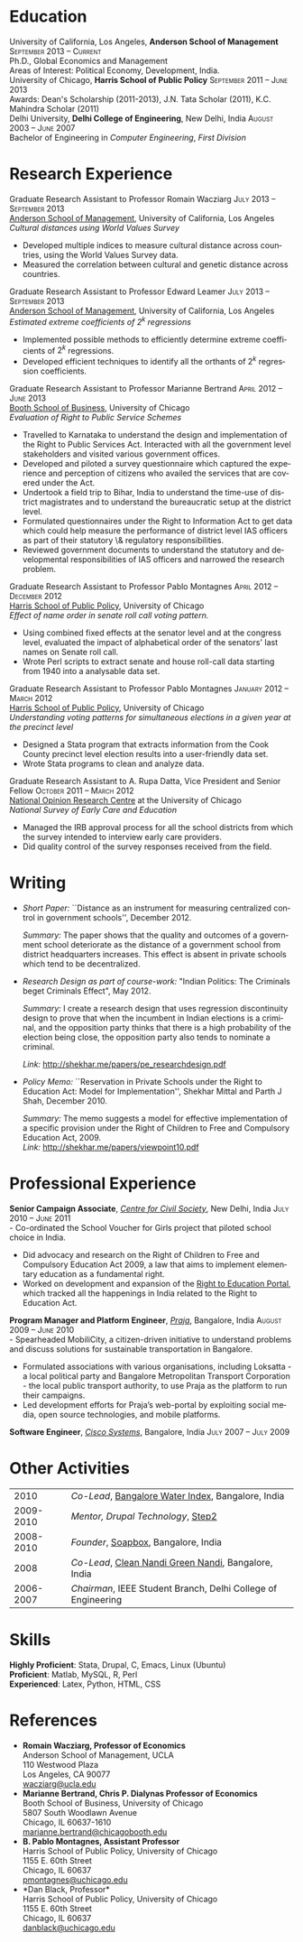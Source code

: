 #+TITLE:     
#+AUTHOR:    
#+EMAIL:     
#+DATE:      
#+DESCRIPTION:
#+KEYWORDS:
#+LANGUAGE:  en
#+OPTIONS:   H:3 num:t toc:nil \n:nil @:t ::t |:t ^:t -:t f:t *:t <:t
#+OPTIONS:   TeX:t LaTeX:t skip:nil d:nil todo:t pri:nil tags:not-in-toc
#+INFOJS_OPT: view:nil toc:nil ltoc:t mouse:underline buttons:0 path:http://orgmode.org/org-info.js
#+EXPORT_SELECT_TAGS: export
#+EXPORT_EXCLUDE_TAGS: noexport
#+LINK_UP:   
#+LINK_HOME: 
#+XSLT:
#+latex_class: article
#+latex_header: \usepackage[left=2cm,top=1.8cm,right=2cm,bottom=2cm,nohead,nofoot]{geometry}
#+latex_header: \usepackage{bbding}
#+latex_header: \usepackage{multicol}
#+latex_header: \usepackage{eurosym}
#+latex_header: \usepackage{color,graphicx}
#+latex_header: \usepackage[usenames,dvipsnames]{xcolor}
#+latex_header: \usepackage[small,compact]{titlesec}
#+latex_header: \usepackage{fontspec,xltxtra,xunicode}
#+latex_header: \setromanfont[Mapping=tex-text]{Linux Libertine O}
#+latex_header: \setsansfont[Scale=MatchLowercase,Mapping=tex-text]{Linux Libertine O}
#+latex_header: \setmonofont[Scale=MatchLowercase]{MgOpen Modata}
#+latex_header: \usepackage{hyperref}
#+latex_header: \definecolor{linkcolour}{rgb}{0,0,0.6}
#+latex_header: \hypersetup{colorlinks,breaklinks,urlcolor=linkcolour, linkcolor=linkcolour}
#+latex_header: \pagestyle{empty}
#+latex_header: \usepackage{enumitem}
#+latex_header: \setitemize[0]{leftmargin=*,itemsep=0pt,parsep=1pt,topsep=1pt}

#+begin_latex
\begin{centering} \par{
		{\sffamily\huge Shekhar Mittal}\\
\vspace{1em}
{\normalsize 110 Westwood Plaza, C-525 Entrepreneurs Hall Los Angeles, CA - 90095-1481, USA\\
{\Phone} 734-780-1120   {\Envelope} \href{mailto:shekhar.mittal.2017@anderson.ucla.edu}{shekhar.mittal.2017@anderson.ucla.edu}  {\HandRight} \href{http://shekharmittal.info}{http://shekharmittal.info}\\}}
\end{centering}

\titleformat{\section}
	{\scshape\Large\raggedright}{}{0em}{}[\color{black}\titlerule]
\titleformat{\subsection}
	{\large\raggedright}{}{0em}{}[\color{black}]
\titlespacing{\section}{0pt}{2pt}{3pt}
\renewcommand{\labelitemi}{$\bullet$}

#+end_latex


* Education
\flushleft
University of California, Los Angeles, \textbf{Anderson School of Management} \hfill \textsc{\normalsize September 2013 -- Current}\\
Ph.D., Global Economics and Management\\
Areas of Interest: Political Economy, Development, India.\\
\vspace{1em}
University of Chicago, \textbf{Harris School of Public Policy} \hfill \textsc{\normalsize September 2011 -- June 2013}\\
Awards: Dean's Scholarship (2011-2013), J.N. Tata Scholar (2011), K.C. Mahindra Scholar (2011)\\
\vspace{1em}
Delhi University, \textbf{Delhi College of Engineering}, New Delhi, India \hfill \textsc{\normalsize August 2003 -- June 2007}\\ 
Bachelor of Engineering in \emph{Computer Engineering}, \emph{First Division}\\

* Research Experience
\flushleft
Graduate Research Assistant to Professor Romain Wacziarg \hfill
\textsc{\normalsize July 2013 -- September 2013}\\
[[http://www.anderson.ucla.edu/faculty/global-economics-and-management/phd-program][Anderson School of Management]], University of California, Los Angeles \\
\emph{Cultural distances using World Values Survey}
- Developed multiple indices to measure cultural distance across countries, using the World Values Survey data. 
- Measured the correlation between cultural and genetic distance across countries.

\vspace{0.5em}

Graduate Research Assistant to Professor Edward Leamer \hfill
\textsc{\normalsize July 2013 -- September 2013}\\
[[http://www.anderson.ucla.edu/faculty/global-economics-and-management/phd-program][Anderson School of Management]], University of California, Los Angeles \\
\emph{Estimated extreme coefficients of $2^k$ regressions}
- Implemented possible methods to efficiently determine extreme coefficients of $2^k$ regressions.
- Developed efficient techniques to identify all the orthants of $2^k$ regression coefficients. 
\vspace{0.5em}
Graduate Research Assistant to Professor Marianne Bertrand \hfill
\textsc{\normalsize April 2012 -- June 2013}\\
[[http://www.chicagobooth.edu/faculty/bio.aspx?person_id%3D12824551424][Booth School of Business]], University of Chicago \\
\emph{Evaluation of Right to Public Service Schemes}
- Travelled to Karnataka to understand the design and implementation of the Right to Public Services Act. Interacted with all the government level stakeholders and visited various government offices.
- Developed and piloted a survey questionnaire which captured the experience and perception of citizens who availed the services that are covered under the Act.
- Undertook a field trip to Bihar, India to understand the time-use of district magistrates and to understand the bureaucratic setup at the district level.
- Formulated questionnaires under the Right to Information Act to get data which could help measure the performance of district level IAS officers as part of their statutory \& regulatory responsibilities.
- Reviewed government documents to understand the statutory and
  developmental responsibilities of IAS officers and narrowed the
  research problem.
\vspace{0.5em}
Graduate Research Assistant to Professor Pablo Montagnes \hfill
\textsc{April 2012 -- December 2012}\\
[[http://harrisschool.uchicago.edu/directory/faculty/b-pablo_montagnes][Harris School of Public Policy]], University of Chicago \\ 
\emph{Effect of name order in senate roll call voting pattern.}
 - Using combined fixed effects at the senator level and at the
   congress level, evaluated the impact of alphabetical order of the
   senators' last names on Senate roll call. 
 - Wrote Perl scripts to extract senate and house roll-call data starting from 1940 into a analysable data set.
\vspace{0.5em}
\pagebreak
Graduate Research Assistant to Professor Pablo Montagnes \hfill
\textsc{January 2012 -- March 2012}\\
[[http://harrisschool.uchicago.edu/directory/faculty/b-pablo_montagnes][Harris School of Public Policy]], University of Chicago \\ 
\emph{Understanding voting patterns for simultaneous elections in a given year at the precinct level}
- Designed a Stata program that extracts information from the Cook
  County precinct level election results into a user-friendly data
  set.
- Wrote Stata programs to clean and analyze data.
\vspace{0.5em}
Graduate Research Assistant to A. Rupa Datta, Vice President and
Senior Fellow  \hfill \textsc{October 2011 -- March 2012}\\
[[http://www.norc.org/Research/Projects/Pages/national-survey-of-early-care-and-education.aspx][National Opinion Research Centre]] at the University of Chicago \\ 
\emph{National Survey of Early Care and Education}
- Managed the IRB approval process for all the school districts
  from which the survey intended to interview early care providers.
- Did quality control of the survey responses received from the field.

* Writing

- \emph{Short Paper:} ``Distance as an instrument for measuring
  centralized control in government schools'', December 2012.

  \emph{Summary:} The paper shows that the quality and outcomes of a
  government school deteriorate as the distance of a government school
  from district headquarters increases. This effect is absent in
  private schools which tend to be decentralized.

- \emph{Research Design as part of course-work:} "Indian Politics: The
  Criminals beget Criminals Effect", May 2012.
 
  \emph{Summary:} I create a research design that uses regression
  discontinuity design to prove that when the incumbent in Indian
  elections is a criminal, and the opposition party thinks that there
  is a high probability of the election being close, the opposition
  party also tends to nominate a criminal.

  \emph{Link:} [[http://shekhar.me/papers/pe_researchdesign.pdf]]


- \emph{Policy Memo:} ``Reservation in Private Schools under the Right
  to Education Act: Model for Implementation'', Shekhar Mittal and
  Parth J Shah, December 2010.

  \emph{Summary:} The memo suggests a model for effective
  implementation of a specific provision under the Right of Children
  to Free and Compulsory Education Act, 2009. \\

  \emph{Link:} http://shekhar.me/papers/viewpoint10.pdf

* Professional Experience
\flushleft
*Senior Campaign Associate*, /[[http://ccs.in][Centre for Civil Society]]/, New Delhi,
India \hfill \textsc{\normalsize July 2010 -- June 2011}\\
- Co-ordinated the School Voucher for Girls project that piloted school choice in India. 
- Did advocacy and research on the Right of Children to Free and Compulsory Education Act 2009, a law that aims to implement elementary education as a fundamental right. 
- Worked on development and expansion of the [[http://righttoeducation.in][Right to Education Portal]], which tracked all the happenings in India related to the Right to Education Act. \\
\vspace{0.6em}

*Program Manager and Platform Engineer*, /[[http://praja.in][Praja]]/, Bangalore, India
 \hfill \textsc{\normalsize August 2009 -- June 2010}\\
- Spearheaded MobiliCity, a citizen-driven initiative to understand problems and discuss solutions for sustainable transportation in Bangalore. 
- Formulated associations with various organisations, including Loksatta - a local political party and Bangalore Metropolitan Transport Corporation - the local public transport authority, to use Praja as the platform  to run their campaigns. 
- Led development efforts for Praja’s web-portal by exploiting social media, open source technologies, and mobile platforms.\\ 
\vspace{0.6em}

*Software Engineer*, /[[http://www.cisco.com][Cisco Systems]]/, Bangalore, India \hfill \textsc{\normalsize July 2007 -- July 2009}\\

* Other Activities
#+ATTR_LaTeX: align=rp{16cm}
|      2010 | /Co-Lead/, [[http://praja.in/en/bwi][Bangalore Water Index]], Bangalore, India            |
| 2009-2010 | /Mentor, Drupal Technology/, [[http://steptwo.co.in/][Step2]]                            |
| 2008-2010 | /Founder/, [[http://soapboxblr.wordpress.com/][Soapbox]], Bangalore, India                          |
|      2008 | /Co-Lead/, [[http://cleannandihills.wordpress.com/][Clean Nandi Green Nandi]], Bangalore, India          |
| 2006-2007 | /Chairman/, IEEE Student Branch, Delhi College of Engineering |
* Skills
*Highly Proficient*: Stata, Drupal, C, Emacs, Linux (Ubuntu) \\
*Proficient*: Matlab, MySQL, R, Perl \\
*Experienced*: Latex, Python, HTML, CSS \\

* References
\vspace{-0.2in}
#+latex: \begin{multicols}{2}
- *Romain Wacziarg, Professor of Economics* \\
  Anderson School of Management, UCLA \\ 
  110 Westwood Plaza\\
  Los Angeles, CA 90077\\
  [[mailto:wacziarg@ucla.edu][wacziarg@ucla.edu]]\\
- *Marianne Bertrand, Chris P. Dialynas Professor of Economics* \\
  Booth School of Business, University of Chicago \\ 
  5807 South Woodlawn Avenue\\
  Chicago, IL 60637-1610\\
  [[mailto:marianne.bertrand@chicagobooth.edu][marianne.bertrand@chicagobooth.edu]]\\
- *B. Pablo Montagnes, Assistant Professor* \\
  Harris School of Public Policy, University of Chicago \\
  1155 E. 60th Street\\
  Chicago, IL 60637\\
  [[mailto:pmontagnes@uchicago.edu][pmontagnes@uchicago.edu]]\\  
- *Dan Black, Professor*\\
  Harris School of Public Policy, University of Chicago \\
  1155 E. 60th Street\\
  Chicago, IL 60637\\
  [[mailto:danblack@uchicago.edu][danblack@uchicago.edu]]\\
#+latex: \end{multicols}

